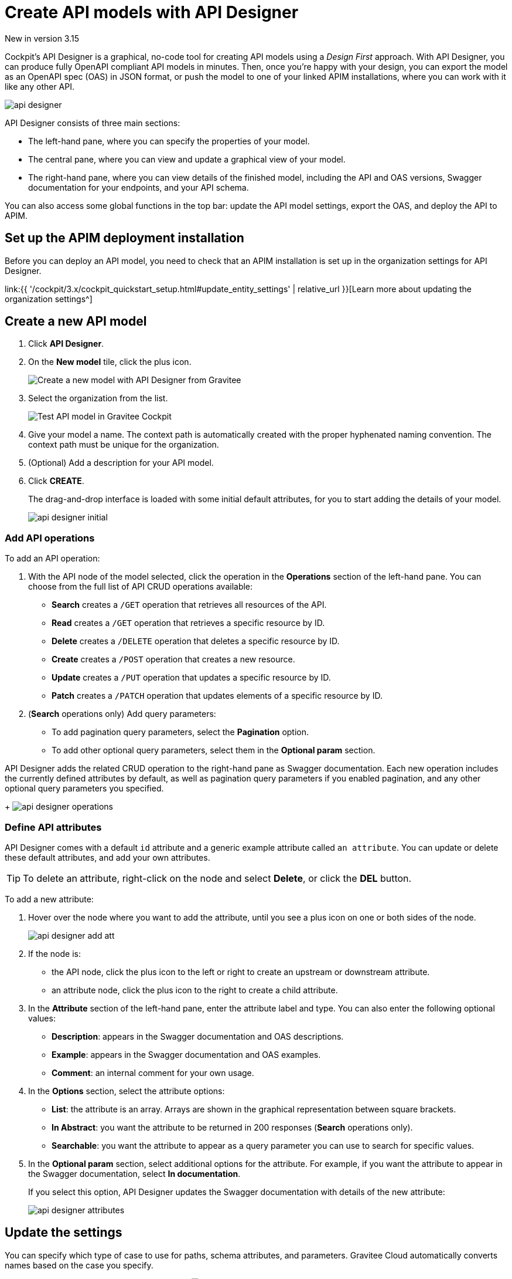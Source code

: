 = Create API models with API Designer
:page-sidebar: cockpit_sidebar
:page-permalink: cockpit/3.x/cockpit_userguide_api_designer.html
:page-folder: cockpit/user-guide

[label label-version]#New in version 3.15#

Cockpit's API Designer is a graphical, no-code tool for creating API models using a _Design First_ approach. With API Designer, you can produce fully OpenAPI compliant API models in minutes.
Then, once you're happy with your design, you can export the model as an OpenAPI spec (OAS) in JSON format, or push the model to one of your linked APIM installations, where you can work with it like any other API.

image:{% link images/cockpit/api-designer.png %}[]

API Designer consists of three main sections:

- The left-hand pane, where you can specify the properties of your model.
- The central pane, where you can view and update a graphical view of your model.
- The right-hand pane, where you can view details of the finished model, including the API and OAS versions, Swagger documentation for your endpoints, and your API schema.

You can also access some global functions in the top bar: update the API model settings, export the OAS, and deploy the API to APIM.

== Set up the APIM deployment installation

Before you can deploy an API model, you need to check that an APIM installation is set up in the organization settings for API Designer.

link:{{ '/cockpit/3.x/cockpit_quickstart_setup.html#update_entity_settings' | relative_url }}[Learn more about updating the organization settings^]

== Create a new API model

. Click *API Designer*.
. On the *New model* tile, click the plus icon.
+
image:{% link images/cockpit/new-model.png %}[Create a new model with API Designer from Gravitee]

. Select the organization from the list.
+
image:{% link images/cockpit/model-test.png %}[Test API model in Gravitee Cockpit]

. Give your model a name. The context path is automatically created with the proper hyphenated naming convention. The context path must be unique for the organization.
. (Optional) Add a description for your API model.
. Click *CREATE*.
+
The drag-and-drop interface is loaded with some initial default attributes, for you to start adding the details of your model.
+
image:{% link images/cockpit/api-designer-initial.png %}[]

=== Add API operations

To add an API operation:

. With the API node of the model selected, click the operation in the *Operations* section of the left-hand pane. You can choose from the full list of API CRUD operations available:

- *Search* creates a `/GET` operation that retrieves all resources of the API.
- *Read* creates a `/GET` operation that retrieves a specific resource by ID.
- *Delete* creates a `/DELETE` operation that deletes a specific resource by ID.
- *Create* creates a `/POST` operation that creates a new resource.
- *Update* creates a `/PUT` operation that updates a specific resource by ID.
- *Patch* creates a `/PATCH` operation that updates elements of a specific resource by ID.

. (*Search* operations only) Add query parameters:
  - To add pagination query parameters, select the *Pagination* option.
  - To add other optional query parameters, select them in the *Optional param* section.

API Designer adds the related CRUD operation to the right-hand pane as Swagger documentation. Each new operation includes the currently defined attributes by default, as well as pagination query parameters if you enabled pagination, and any other optional query parameters you specified.
+
image:{% link images/cockpit/api-designer-operations.png %}[]

=== Define API attributes

API Designer comes with a default `id` attribute and a generic example attribute called `an attribute`. You can update or delete these default attributes, and add your own attributes.

TIP: To delete an attribute, right-click on the node and select *Delete*, or click the *DEL* button.

To add a new attribute:

. Hover over the node where you want to add the attribute, until you see a plus icon on one or both sides of the node.
+
image:{% link images/cockpit/api-designer-add-att.png %}[]
+
. If the node is:

- the API node, click the plus icon to the left or right to create an upstream or downstream attribute.
- an attribute node, click the plus icon to the right to create a child attribute.

. In the *Attribute* section of the left-hand pane, enter the attribute label and type. You can also enter the following optional values:
- *Description*: appears in the Swagger documentation and OAS descriptions.
- *Example*: appears in the Swagger documentation and OAS examples.
- *Comment*: an internal comment for your own usage.
. In the *Options* section, select the attribute options:
- *List*: the attribute is an array. Arrays are shown in the graphical representation between square brackets.
- *In Abstract*: you want the attribute to be returned in 200 responses (*Search* operations only).
- *Searchable*: you want the attribute to appear as a query parameter you can use to search for specific values.
. In the *Optional param* section, select additional options for the attribute. For example, if you want the attribute to appear in the Swagger documentation, select *In documentation*.
+
If you select this option, API Designer updates the Swagger documentation with details of the new attribute:
+
image:{% link images/cockpit/api-designer-attributes.png %}[]

== Update the settings

You can specify which type of case to use for paths, schema attributes, and parameters. Gravitee Cloud automatically converts names based on the case you specify.

To update these settings, click the settings icon image:{% link images/icons/api-designer-settings-icon.png %}[role="icon"] in the top bar.

== Export the OpenAPI spec

To export the OAS:

. Click the export icon image:{% link images/icons/api-designer-export-icon.png %}[role="icon"] in the top bar.
+
TIP: The export icon is also available on your model definition on the main API Designer page.
. Open or save the file.
+
image:{% link images/cockpit/export-oas.png %}[]

== Deploy the API model

You can deploy your API model to APIM in three different ways:

Documented::

The API documentation (OAS) is created in APIM. The API is not deployed on APIM Gateway or published in APIM Portal.

Mocked::

Same as *Documented*, plus the API is deployed with a keyless plan on APIM Gateway with a `mock` policy, so consumers can retrieve mock responses from it based on the model design.

Published::

Same as *Mocked*, plus the API is deployed with a keyless plan on APIM Gateway, and published in APIM Portal so consumers can subscribe to it.

link:{{ '/apim/3.x/apim_publisherguide_plans_subscriptions.html' | relative_url }}[Learn more about plans in APIM^]

link:{{ '/apim/3.x/apim_policies_mock.html' | relative_url }}[Learn more about the APIM mock policy^]

To deploy the API model:

. Click the deploy icon image:{% link images/icons/api-designer-deploy-icon.png %}[role="icon"] in the top bar.
+
TIP: The deploy icon is also available on your model definition on the main API Designer page.

. Choose the deployment mode.
. Click *Push* to push the model to APIM.
+
The API model is pushed to the APIM installation, and the deployment status changes to *Success*.
